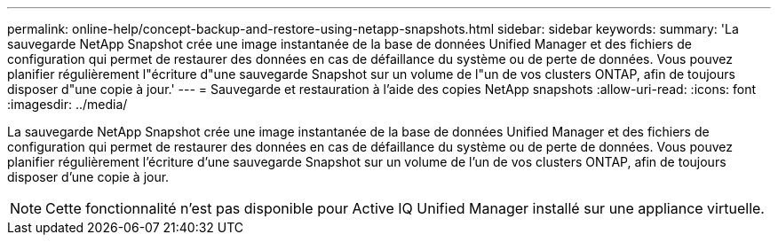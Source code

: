 ---
permalink: online-help/concept-backup-and-restore-using-netapp-snapshots.html 
sidebar: sidebar 
keywords:  
summary: 'La sauvegarde NetApp Snapshot crée une image instantanée de la base de données Unified Manager et des fichiers de configuration qui permet de restaurer des données en cas de défaillance du système ou de perte de données. Vous pouvez planifier régulièrement l"écriture d"une sauvegarde Snapshot sur un volume de l"un de vos clusters ONTAP, afin de toujours disposer d"une copie à jour.' 
---
= Sauvegarde et restauration à l'aide des copies NetApp snapshots
:allow-uri-read: 
:icons: font
:imagesdir: ../media/


[role="lead"]
La sauvegarde NetApp Snapshot crée une image instantanée de la base de données Unified Manager et des fichiers de configuration qui permet de restaurer des données en cas de défaillance du système ou de perte de données. Vous pouvez planifier régulièrement l'écriture d'une sauvegarde Snapshot sur un volume de l'un de vos clusters ONTAP, afin de toujours disposer d'une copie à jour.

[NOTE]
====
Cette fonctionnalité n'est pas disponible pour Active IQ Unified Manager installé sur une appliance virtuelle.

====
